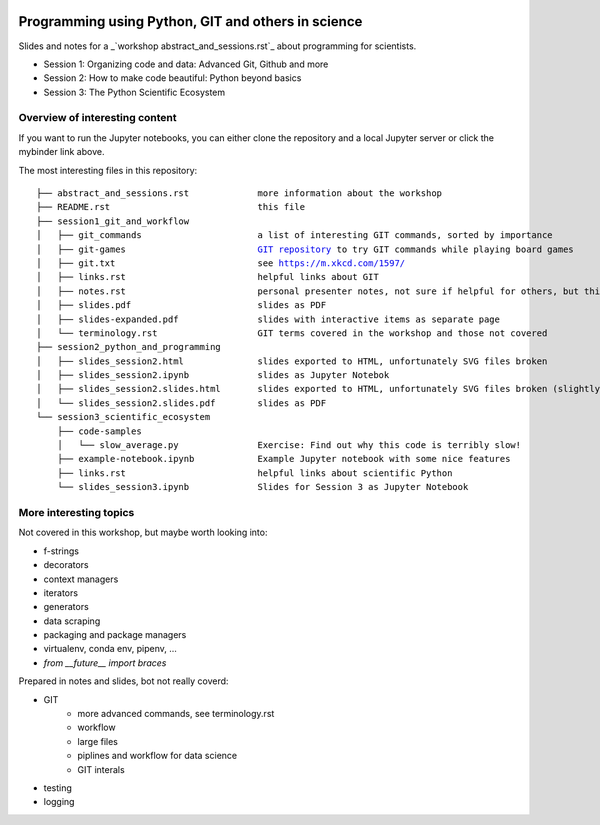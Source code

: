 .. image:: https://mybinder.org/badge_logo.svg
 :target: https://mybinder.org/v2/gh/lumbric/python_git_programming_course/master

Programming using Python, GIT and others in science
===================================================

Slides and notes for a  _`workshop abstract_and_sessions.rst`_ about programming for scientists.

- Session 1: Organizing code and data: Advanced Git, Github and more
- Session 2: How to make code beautiful: Python beyond basics
- Session 3: The Python Scientific Ecosystem


Overview of interesting content
-------------------------------

If you want to run the Jupyter notebooks, you can either clone the repository
and a local Jupyter server or click the mybinder link above.

The most interesting files in this repository:

.. parsed-literal::

  ├── abstract_and_sessions.rst             more information about the workshop
  ├── README.rst                            this file
  ├── session1_git_and_workflow
  │   ├── git_commands                      a list of interesting GIT commands, sorted by importance
  │   ├── git-games                         `GIT repository <https://github.com/lumbric/git-games/>`_ to try GIT commands while playing board games
  │   ├── git.txt                           see https://m.xkcd.com/1597/
  │   ├── links.rst                         helpful links about GIT
  │   ├── notes.rst                         personal presenter notes, not sure if helpful for others, but this session was mostly presented on the white board, so this is the only available material
  │   ├── slides.pdf                        slides as PDF
  │   ├── slides-expanded.pdf               slides with interactive items as separate page
  │   └── terminology.rst                   GIT terms covered in the workshop and those not covered
  ├── session2_python_and_programming
  │   ├── slides_session2.html              slides exported to HTML, unfortunately SVG files broken
  │   ├── slides_session2.ipynb             slides as Jupyter Notebok
  │   ├── slides_session2.slides.html       slides exported to HTML, unfortunately SVG files broken (slightly different format, same thing as slides_session2.html)
  │   └── slides_session2.slides.pdf        slides as PDF
  └── session3_scientific_ecosystem
      ├── code-samples
      │   └── slow_average.py               Exercise: Find out why this code is terribly slow!
      ├── example-notebook.ipynb            Example Jupyter notebook with some nice features
      ├── links.rst                         helpful links about scientific Python
      └── slides_session3.ipynb             Slides for Session 3 as Jupyter Notebook


More interesting topics
-----------------------

Not covered in this workshop, but maybe worth looking into:

- f-strings
- decorators
- context managers
- iterators
- generators
- data scraping
- packaging and package managers
- virtualenv, conda env, pipenv, ...
- `from __future__ import braces`

Prepared in notes and slides, bot not really coverd:

- GIT
    - more advanced commands, see terminology.rst
    - workflow
    - large files
    - piplines and workflow for data science
    - GIT interals
- testing
- logging
